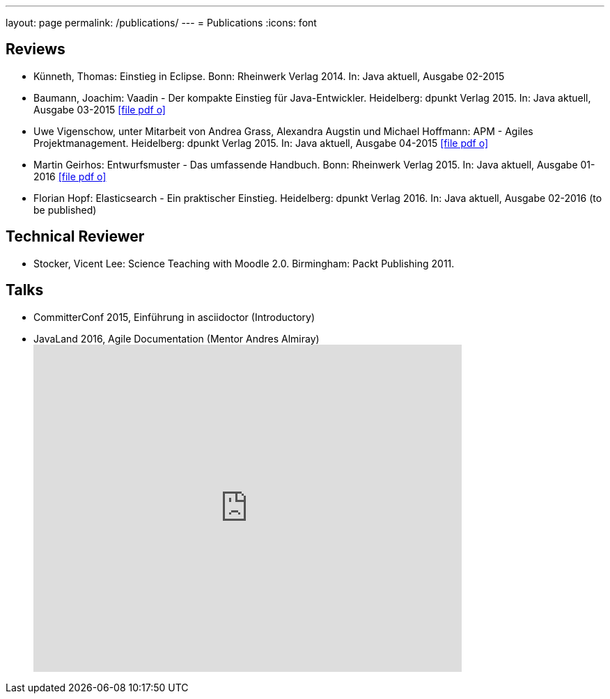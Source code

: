 ---
layout: page
permalink: /publications/
---
= Publications
:icons: font

== Reviews
* Künneth, Thomas: Einstieg in Eclipse. Bonn: Rheinwerk Verlag 2014. In: Java aktuell, Ausgabe 02-2015
* Baumann, Joachim: Vaadin - Der kompakte Einstieg für Java-Entwickler. Heidelberg: dpunkt Verlag 2015. In: Java aktuell, Ausgabe 03-2015 link:pdfs/03-2015-Java-aktuell.pdf[icon:file-pdf-o[]]
* Uwe Vigenschow, unter Mitarbeit von Andrea Grass, Alexandra Augstin und Michael Hoffmann: APM - Agiles Projektmanagement. Heidelberg: dpunkt Verlag 2015. In: Java aktuell, Ausgabe 04-2015 link:pdfs/04-2015-Java-aktuell.pdf[icon:file-pdf-o[]]
* Martin Geirhos: Entwurfsmuster - Das umfassende Handbuch. Bonn: Rheinwerk Verlag 2015. In: Java aktuell, Ausgabe 01-2016 link:pdfs/01-2016-Java-aktuell.pdf[icon:file-pdf-o[]]
* Florian Hopf: Elasticsearch - Ein praktischer Einstieg. Heidelberg: dpunkt Verlag 2016. In: Java aktuell, Ausgabe 02-2016 (to be published)

== Technical Reviewer
* Stocker, Vicent Lee: Science Teaching with Moodle 2.0. Birmingham: Packt Publishing 2011.

== Talks
* CommitterConf 2015, Einführung in asciidoctor (Introductory)
* JavaLand 2016, Agile Documentation (Mentor Andres Almiray) pass:[<iframe src="http://de.slideshare.net/danielgrycman/slideshelf" width="615px" height="470px" frameborder="0" marginwidth="0" marginheight="0" scrolling="no" style="border:none;" allowfullscreen webkitallowfullscreen mozallowfullscreen></iframe>]
